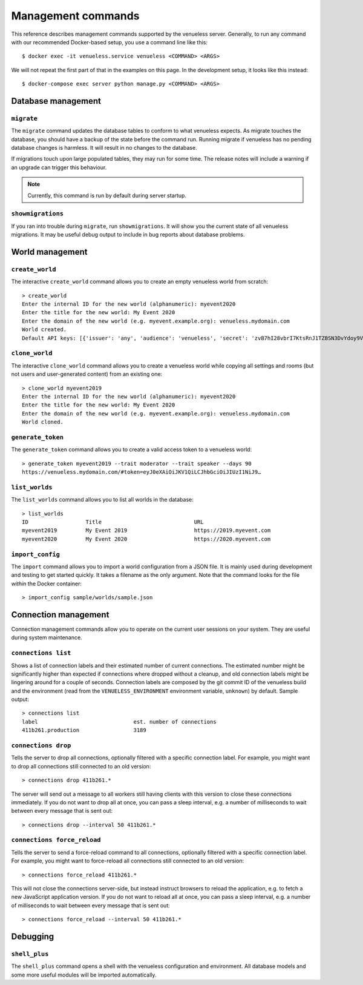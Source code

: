 Management commands
===================

This reference describes management commands supported by the venueless server.
Generally, to run any command with our recommended Docker-based setup, you use a command line like this::

    $ docker exec -it venueless.service venueless <COMMAND> <ARGS>

We will not repeat the first part of that in the examples on this page. In the development setup, it looks like this
instead::

    $ docker-compose exec server python manage.py <COMMAND> <ARGS>

Database management
-------------------

``migrate``
"""""""""""

The ``migrate`` command updates the database tables to conform to what venueless expects.  As migrate touches the
database, you should have a backup of the state before the command run. Running migrate if venueless has no pending
database changes is harmless. It will result in no changes to the database.

If migrations touch upon large populated tables, they may run for some time. The release notes will include a warning
if an upgrade can trigger this behaviour.

.. note:: Currently, this command is run by default during server startup.

``showmigrations``
""""""""""""""""""

If you ran into trouble during ``migrate``, run ``showmigrations``. It will show you the current state of all venueless
migrations. It may be useful debug output to include in bug reports about database problems.

World management
----------------

``create_world``
""""""""""""""""

The interactive ``create_world`` command allows you to create an empty venueless world from scratch::

    > create_world
    Enter the internal ID for the new world (alphanumeric): myevent2020
    Enter the title for the new world: My Event 2020
    Enter the domain of the new world (e.g. myevent.example.org): venueless.mydomain.com
    World created.
    Default API keys: [{'issuer': 'any', 'audience': 'venueless', 'secret': 'zvB7hI28vbrI7KtsRnJ1TZBSN3DvYdoy9VoJGLI1ouHQP5VtRG3U6AgKJ9YOqKNU'}]

``clone_world``
""""""""""""""""

The interactive ``clone_world`` command allows you to create a venueless world while copying all settings and rooms
(but not users and user-generated content) from an existing one::

    > clone_world myevent2019
    Enter the internal ID for the new world (alphanumeric): myevent2020
    Enter the title for the new world: My Event 2020
    Enter the domain of the new world (e.g. myevent.example.org): venueless.mydomain.com
    World cloned.

``generate_token``
""""""""""""""""

The ``generate_token`` command allows you to create a valid access token to a venueless world::

    > generate_token myevent2019 --trait moderator --trait speaker --days 90
    https://venueless.mydomain.com/#token=eyJ0eXAiOiJKV1QiLCJhbGciOiJIUzI1NiJ9…

``list_worlds``
"""""""""""""""

The ``list_worlds`` command allows you to list all worlds in the database::

    > list_worlds
    ID                  Title                             URL
    myevent2019         My Event 2019                     https://2019.myevent.com
    myevent2020         My Event 2020                     https://2020.myevent.com

``import_config``
"""""""""""""""""

The ``import`` command allows you to import a world configuration from a JSON file. It is mainly used during development
and testing to get started quickly. It takes a filename as the only argument. Note that the command looks for the file
*within* the Docker container::

    > import_config sample/worlds/sample.json


Connection management
---------------------

Connection management commands allow you to operate on the current user sessions on your system. They are useful during
system maintenance.

``connections list``
""""""""""""""""""""

Shows a list of connection labels and their estimated number of current connections. The estimated number might be
significantly higher than expected if connections where dropped without a cleanup, and old connection labels might
be lingering around for a couple of seconds. Connection labels are composed by the git commit ID of the venueless
build and the environment (read from the ``VENUELESS_ENVIRONMENT`` environment variable, ``unknown``) by default.
Sample output::

    > connections list
    label                              est. number of connections
    411b261.production                 3189

``connections drop``
""""""""""""""""""""

Tells the server to drop all connections, optionally filtered with a specific connection label. For example, you might
want to drop all connections still connected to an old version::

    > connections drop 411b261.*

The server will send out a message to all workers still having clients with this version to close these connections
immediately. If you do not want to drop all at once, you can pass a sleep interval, e.g. a number of milliseconds to
wait between every message that is sent out::

    > connections drop --interval 50 411b261.*

``connections force_reload``
""""""""""""""""""""""""""""

Tells the server to send a force-reload command to all connections, optionally filtered with a specific connection
label. For example, you might want to force-reload all connections still connected to an old version::

    > connections force_reload 411b261.*

This will not close the connections server-side, but instead instruct browsers to reload the application, e.g. to fetch
a new JavaScript application version.
If you do not want to reload all at once, you can pass a sleep interval, e.g. a number of milliseconds to
wait between every message that is sent out::

    > connections force_reload --interval 50 411b261.*

Debugging
---------

``shell_plus``
""""""""""""""

The ``shell_plus`` command opens a shell with the venueless configuration and environment. All database models and some
more useful modules will be imported automatically.
